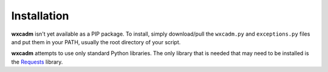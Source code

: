 ============
Installation
============
**wxcadm** isn't yet available as a PIP package. To install, simply download/pull the ``wxcadm.py`` and ``exceptions.py``
files and put them in your PATH, usually the root directory of your script.

**wxcadm** attempts to use only standard Python libraries. The only library that is needed that may need to be installed
is the `Requests <https://pypi.org/project/requests/>`_ library.